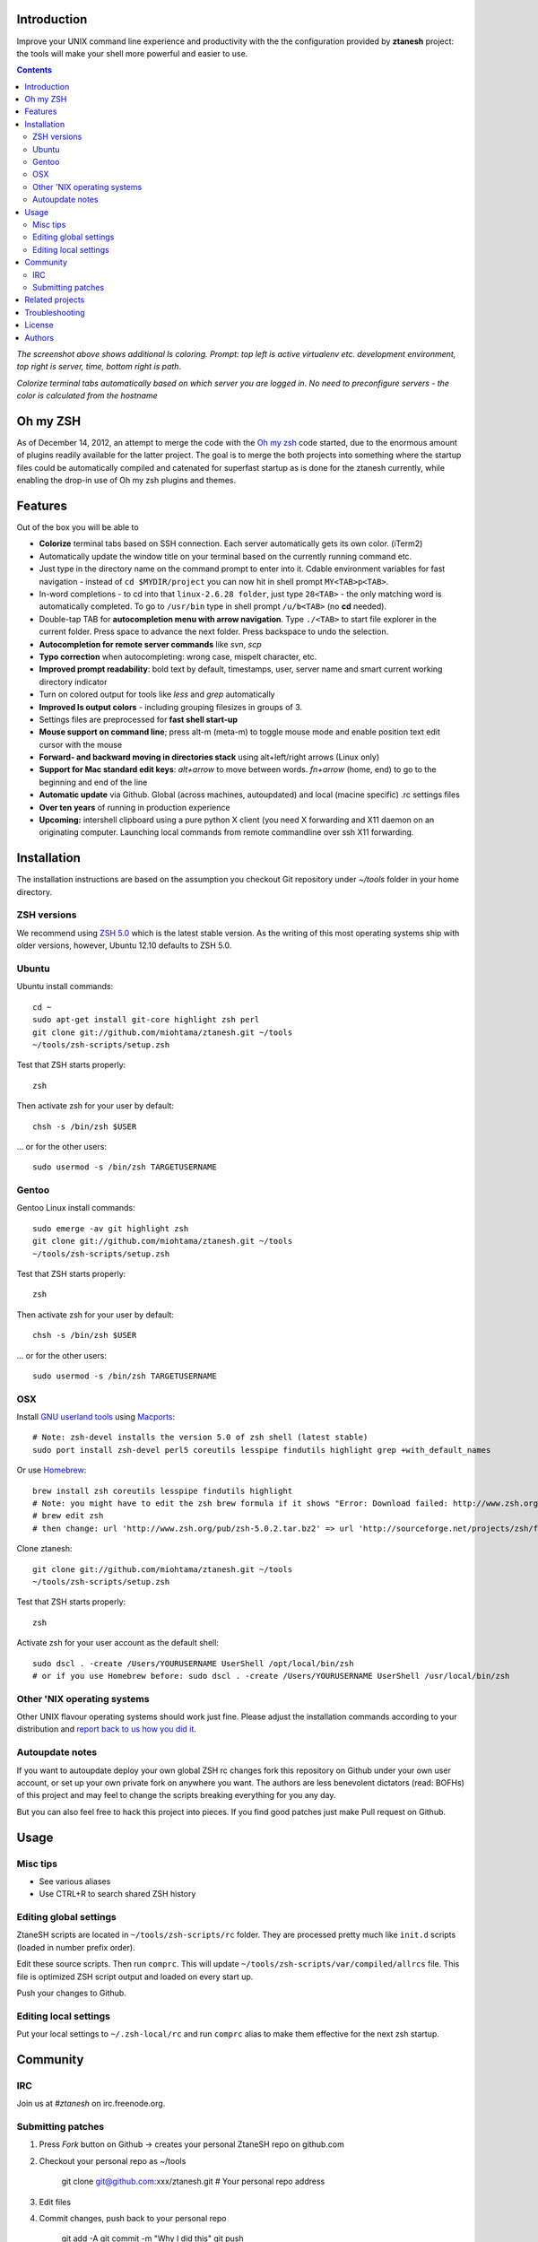 Introduction
----------------------

Improve your UNIX command line experience and productivity with the
the configuration provided by **ztanesh** project: the tools
will make your shell more powerful and easier to use.

.. contents ::

.. image:: https://github.com/downloads/miohtama/ztanesh/Screen%20shot%202012-05-07%20at%207.52.12%20PM.png

*The screenshot above shows additional ls coloring. Prompt: top left is active virtualenv etc. development environment, top right is server, time, bottom right is path*.

.. image:: https://github.com/downloads/miohtama/ztanesh/Screen%20Shot%202012-05-22%20at%2011.01.46%20PM.png

*Colorize terminal tabs automatically based on which server you are logged in. No need to preconfigure servers - the color is calculated from the hostname*


Oh my ZSH
----------------------

As of December 14, 2012, an attempt to merge the code with the `Oh my zsh <https://github.com/robbyrussell/oh-my-zsh>`_ code started, due to the
enormous amount of plugins readily available for the latter project. The goal is to merge the both projects into something where the startup
files could be automatically compiled and catenated for superfast startup as is done for the ztanesh currently, while enabling the drop-in
use of Oh my zsh plugins and themes.

Features
------------

Out of the box you will be able to

* **Colorize** terminal tabs based on SSH connection. Each server automatically gets its own color. (iTerm2)

* Automatically update the window title on your terminal based on the currently running command etc.

* Just type in the directory name on the command prompt to enter into it. Cdable environment variables for fast navigation -
  instead of ``cd $MYDIR/project`` you can now hit in shell prompt ``MY<TAB>p<TAB>``.

* In-word completions - to cd into that ``linux-2.6.28 folder``, just type ``28<TAB>`` - the only matching word is automatically completed.
  To go to ``/usr/bin`` type in shell prompt ``/u/b<TAB>`` (no **cd** needed).

* Double-tap TAB for **autocompletion menu with arrow navigation**. Type ``./<TAB>`` to
  start file explorer in the current folder. Press space to advance the next folder.
  Press backspace to undo the selection.

* **Autocompletion for remote server commands** like *svn*, *scp*

* **Typo correction** when autocompleting: wrong case, mispelt character, etc.

* **Improved prompt readability**: bold text by default, timestamps, user, server name and smart current working directory indicator

* Turn on colored output for tools like *less* and *grep* automatically

* **Improved ls output colors** - including grouping filesizes in groups of 3.

* Settings files are preprocessed for **fast shell start-up**

* **Mouse support on command line**; press alt-m (meta-m) to toggle mouse mode and
  enable position text edit cursor with the mouse

* **Forward- and backward moving in directories stack** using alt+left/right arrows (Linux only)

* **Support for Mac standard edit keys**: *alt+arrow* to move between words. *fn+arrow* (home, end)
  to go to the beginning and end of the line

* **Automatic update** via Github. Global (across machines, autoupdated) and local (macine specific) .rc settings files

* **Over ten years** of running in production experience

* **Upcoming:** intershell clipboard using a pure python X client (you need X forwarding and X11 daemon
  on an originating computer. Launching local commands from remote commandline over ssh X11 forwarding.

Installation
----------------

The installation instructions are based on the assumption you checkout Git repository under `~/tools` folder
in your home directory.

ZSH versions
++++++++++++++++

We recommend using `ZSH 5.0 <http://sourceforge.net/projects/zsh/files/>`_ which is the latest stable version.
As the writing of this most operating systems ship with older versions, however, Ubuntu 12.10 defaults to ZSH 5.0.

Ubuntu
++++++

Ubuntu install commands::

    cd ~
    sudo apt-get install git-core highlight zsh perl
    git clone git://github.com/miohtama/ztanesh.git ~/tools
    ~/tools/zsh-scripts/setup.zsh

Test that ZSH starts properly::

    zsh

Then activate zsh for your user by default::

  chsh -s /bin/zsh $USER

... or for the other users::

    sudo usermod -s /bin/zsh TARGETUSERNAME

Gentoo
+++++++

Gentoo Linux install commands::

    sudo emerge -av git highlight zsh
    git clone git://github.com/miohtama/ztanesh.git ~/tools
    ~/tools/zsh-scripts/setup.zsh

Test that ZSH starts properly::

    zsh

Then activate zsh for your user by default::

  chsh -s /bin/zsh $USER

... or for the other users::

    sudo usermod -s /bin/zsh TARGETUSERNAME


OSX
+++++++++++++++++++++++

Install `GNU userland tools <http://opensourcehacker.com/2012/04/27/python-and-javascript-developer-setup-hints-for-osx-lion/>`_ using
`Macports <http://macports.org>`_::

    # Note: zsh-devel installs the version 5.0 of zsh shell (latest stable)
    sudo port install zsh-devel perl5 coreutils lesspipe findutils highlight grep +with_default_names

Or use `Homebrew <http://mxcl.github.com/homebrew/>`_::

    brew install zsh coreutils lesspipe findutils highlight
    # Note: you might have to edit the zsh brew formula if it shows "Error: Download failed: http://www.zsh.org/pub/zsh-5.0.0.tar.bz2"
    # brew edit zsh
    # then change: url 'http://www.zsh.org/pub/zsh-5.0.2.tar.bz2' => url 'http://sourceforge.net/projects/zsh/files/zsh/5.0.0/zsh-5.0.0.tar.bz2'

Clone ztanesh::

    git clone git://github.com/miohtama/ztanesh.git ~/tools
    ~/tools/zsh-scripts/setup.zsh

Test that ZSH starts properly::

    zsh

Activate zsh for your user account as the default shell::

    sudo dscl . -create /Users/YOURUSERNAME UserShell /opt/local/bin/zsh
    # or if you use Homebrew before: sudo dscl . -create /Users/YOURUSERNAME UserShell /usr/local/bin/zsh

Other 'NIX operating systems
++++++++++++++++++++++++++++++

Other UNIX flavour operating systems should work just fine. Please adjust the installation
commands according to your distribution and `report back to us how you did it <https://github.com/miohtama/ztanesh/issues>`_.

Autoupdate notes
++++++++++++++++++

If you want to autoupdate deploy your own global ZSH rc changes fork this repository on Github under your own user account, or
set up your own private fork on anywhere you want. The authors are less benevolent dictators
(read: BOFHs) of this project and may feel to change the scripts breaking everything for you any day.

But you can also feel free to hack this project into pieces. If you find good patches
just make Pull request on Github.

Usage
-------------

Misc tips
+++++++++++++++++++++++

* See various aliases

* Use CTRL+R to search shared ZSH history

Editing global settings
+++++++++++++++++++++++

ZtaneSH scripts are located in ``~/tools/zsh-scripts/rc`` folder. They are
processed pretty much like ``init.d`` scripts (loaded in number prefix order).

Edit these source scripts.
Then run ``comprc``. This will update ``~/tools/zsh-scripts/var/compiled/allrcs`` file.
This file is optimized ZSH script output and loaded on every start up.

Push your changes to Github.

Editing local settings
+++++++++++++++++++++++++

Put your local settings to ``~/.zsh-local/rc``
and run ``comprc`` alias to make them effective for the next zsh startup.

Community
-----------

IRC
++++

Join us at *#ztanesh* on irc.freenode.org.

Submitting patches
++++++++++++++++++++

1) Press *Fork* button on Github -> creates your personal ZtaneSH repo on github.com

2) Checkout your personal repo as ~/tools

       git clone git@github.com:xxx/ztanesh.git # Your personal repo address

3) Edit files

4) Commit changes, push back to your personal repo

       git add -A
       git commit -m "Why I did this"
       git push

5) On your personal Github repo page, press Make pull request button

Related projects
---------------------

* `Presto <https://github.com/sorin-ionescu/prezto>`_

* `Oh my ZSH <https://github.com/robbyrussell/oh-my-zsh/>`_ - integrated with ZtaneSH

Troubleshooting
------------------

If ZSH does not start up properly (CTRL+C interruption, Git update failure, etc.) you may see the error::

      /Users/mikko/.zsh//lib/ztanesh-rcs.zsh:103: command not found: rainbow-parade.py

You can fix this issue by enabling ``comprc`` function by hand and run it to rebuild startup files::

     source ~/tools/zsh-scripts/rc/65-functions
     comprc

License
----------

`GPL3+ <http://www.gnu.org/licenses/gpl-3.0.html>`_.

Authors
---------

* Antti "ztane" Haapala

* Cleaned up for public release by `Mikko Ohtamaa <http://opensourcehacker.com>`_

* mouse.zsh: Stephane Chazelas

* Gentoo: Alberto Zuin

